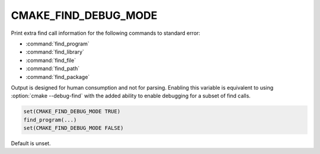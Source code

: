 CMAKE_FIND_DEBUG_MODE
---------------------

.. versionadded:: 3.17

Print extra find call information for the following commands to standard
error:

* :command:`find_program`
* :command:`find_library`
* :command:`find_file`
* :command:`find_path`
* :command:`find_package`

Output is designed for human consumption and not for parsing.
Enabling this variable is equivalent to using :option:`cmake --debug-find`
with the added ability to enable debugging for a subset of find calls.

.. code-block:: cmake

  set(CMAKE_FIND_DEBUG_MODE TRUE)
  find_program(...)
  set(CMAKE_FIND_DEBUG_MODE FALSE)

Default is unset.
